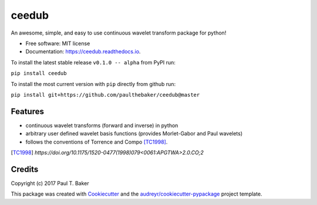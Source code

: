 ======
ceedub
======
|py27| |py35| |py36|

.. |py27| image:: https://img.shields.io/badge/python-2.7-blue.svg
.. |py35| image:: https://img.shields.io/badge/python-3.5-blue.svg
.. |py36| image:: https://img.shields.io/badge/python-3.6-blue.svg

.. image:: https://img.shields.io/pypi/v/ceedub.svg
        :target: https://pypi.python.org/pypi/ceedub
        :alt: PyPI status

.. image:: https://img.shields.io/travis/paulthebaker/ceedub.svg
        :target: https://travis-ci.org/paulthebaker/ceedub
        :alt: Build Status

.. image:: https://readthedocs.org/projects/ceedub/badge/?version=latest
        :target: https://ceedub.readthedocs.io/en/latest/?badge=latest
        :alt: Documentation Status

.. image:: https://pyup.io/repos/github/paulthebaker/ceedub/shield.svg
     :target: https://pyup.io/repos/github/paulthebaker/ceedub/
     :alt: Developement Tool Updates


An awesome, simple, and easy to use continuous wavelet transform package for python!


* Free software: MIT license
* Documentation: https://ceedub.readthedocs.io.

To install the latest stable release ``v0.1.0 -- alpha`` from PyPI run:

``pip install ceedub``

To install the most current version with ``pip`` directly from github run:

``pip install git+https://github.com/paulthebaker/ceedub@master``

Features
--------

* continuous wavelet transforms (forward and inverse) in python
* arbitrary user defined wavelet basis functions (provides Morlet-Gabor and Paul wavelets)
* follows the conventions of Torrence and Compo [TC1998]_.

.. [TC1998] `https://doi.org/10.1175/1520-0477(1998)079<0061:APGTWA>2.0.CO;2`

Credits
---------

Copyright (c) 2017 Paul T. Baker

This package was created with Cookiecutter_ and the `audreyr/cookiecutter-pypackage`_ project template.

.. _Cookiecutter: https://github.com/audreyr/cookiecutter
.. _`audreyr/cookiecutter-pypackage`: https://github.com/audreyr/cookiecutter-pypackage

